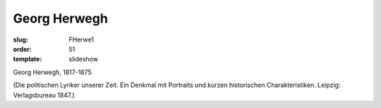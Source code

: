 Georg Herwegh
=============

:slug: FHerwe1
:order: 51
:template: slideshow

Georg Herwegh, 1817-1875

.. class:: source

  (Die politischen Lyriker unserer Zeit. Ein Denkmal mit Portraits und kurzen historischen Charakteristiken. Leipzig: Verlagsbureau 1847.)
